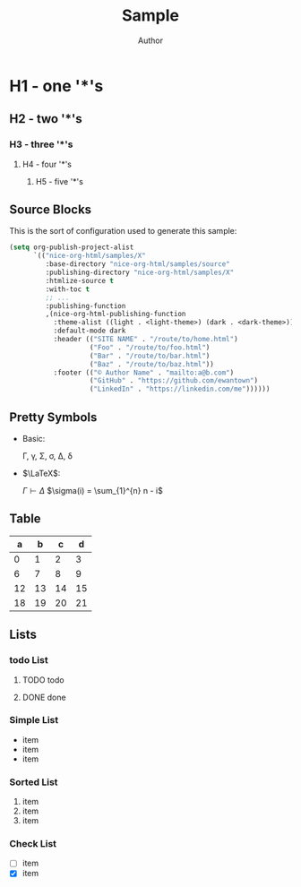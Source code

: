 #+TITLE: Sample
#+AUTHOR: Author
#+EMAIL: foo@bar.com
#+OPTIONS: toc:3 num:nil ^:nil

* H1 - one '*'s
** H2 - two '*'s
*** H3 - three '*'s
**** H4 - four '*'s
***** H5 - five '*'s

** Source Blocks
This is the sort of configuration used to generate this sample:
  #+begin_src emacs-lisp
    (setq org-publish-project-alist
          `(("nice-org-html/samples/X"
             :base-directory "nice-org-html/samples/source"
             :publishing-directory "nice-org-html/samples/X"
             :htmlize-source t
             :with-toc t
             ;; ...
             :publishing-function
             ,(nice-org-html-publishing-function
               :theme-alist ((light . <light-theme>) (dark . <dark-theme>))
               :default-mode dark
               :header (("SITE NAME" . "/route/to/home.html")
                        ("Foo" . "/route/to/foo.html")
                        ("Bar" . "/route/to/bar.html")
                        ("Baz" . "/route/to/baz.html"))
               :footer (("© Author Name" . "mailto:a@b.com")
                        ("GitHub" . "https://github.com/ewantown")
                        ("LinkedIn" . "https://linkedin.com/me"))))))
  #+end_src

** Pretty Symbols
+ Basic:

  \Gamma, \gamma, \Sigma, \sigma, \Delta, \delta

+ $\LaTeX$:

  $\Gamma \vdash \Delta$
  $\sigma(i) = \sum_{1}^{n} n - i$

** Table

|  a |  b |  c |  d |
|----+----+----+----+
|  0 |  1 |  2 |  3 |
|  6 |  7 |  8 |  9 |
| 12 | 13 | 14 | 15 |
| 18 | 19 | 20 | 21 |

** Lists
*** todo List
**** TODO todo
**** DONE done

*** Simple List
- item
- item
- item

*** Sorted List
1. item
2. item
3. item

*** Check List
- [ ] item
- [X] item





